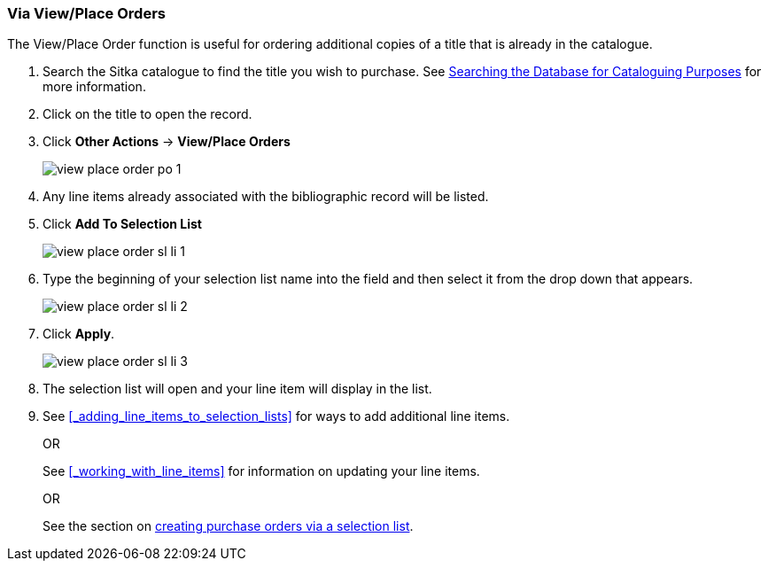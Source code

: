 [[_sl_li_via_view_place_order]]
Via View/Place Orders
~~~~~~~~~~~~~~~~~~~~~

(((view/place order)))
(((place order, staff catalogue)))
(((purchase orders, view/place order)))

The View/Place Order function is useful for ordering additional copies of a title
that is already in the catalogue.

. Search the Sitka catalogue to find the title you wish to purchase.  See 
http://docs.libraries.coop/sitka/_searching_the_database_for_cataloguing_purposes.html[Searching
the Database for Cataloguing Purposes] for more information.
. Click on the title to open the record. 
. Click *Other Actions* -> *View/Place Orders*
+
image::images/acquisitions/view-place-order/view-place-order-po-1.png[]
+
. Any line items already associated with the bibliographic record will be listed.
. Click *Add To Selection List*
+
image::images/acquisitions/adding-line-item-sl/view-place-order-sl-li-1.png[]
+
. Type the beginning of your selection list name into the field and then select
it from the drop down that appears.
+
image::images/acquisitions/adding-line-item-sl/view-place-order-sl-li-2.png[]
+
. Click *Apply*.
+
image::images/acquisitions/adding-line-item-sl/view-place-order-sl-li-3.png[]
+
. The selection list will open and your line item will display in the list.
. See xref:_adding_line_items_to_selection_lists[] for ways to add additional line items.
+
OR
+
See xref:_working_with_line_items[] for information on updating your line items. 
+
OR
+
See the section on xref:_via_a_selection_list[creating purchase orders via a selection list].
